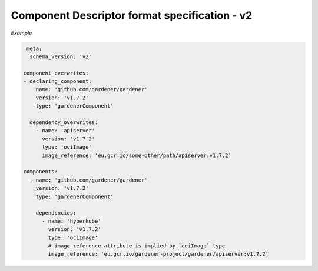 Component Descriptor format specification - v2
==============================================

*Example*


.. code-block:: yaml

   meta:
    schema_version: 'v2'

  component_overwrites:
  - declaring_component:
      name: 'github.com/gardener/gardener'
      version: 'v1.7.2'
      type: 'gardenerComponent'

    dependency_overwrites:
      - name: 'apiserver'
        version: 'v1.7.2'
        type: 'ociImage'
        image_reference: 'eu.gcr.io/some-other/path/apiserver:v1.7.2'

  components:
    - name: 'github.com/gardener/gardener'
      version: 'v1.7.2'
      type: 'gardenerComponent'

      dependencies:
        - name: 'hyperkube'
          version: 'v1.7.2'
          type: 'ociImage'
          # image_reference attribute is implied by `ociImage` type
          image_reference: 'eu.gcr.io/gardener-project/gardener/apiserver:v1.7.2'
